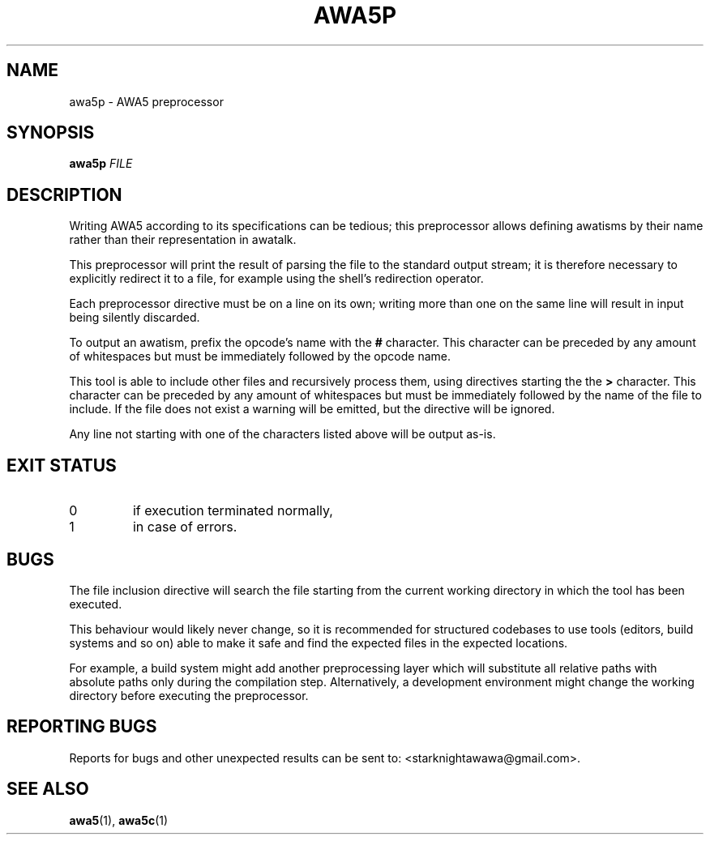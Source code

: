 .TH AWA5P 1 2024-03-04 awa5x
\" Copyright ©  2024  Stark Night.
\" Permission is granted to copy, distribute and/or modify this document
\" under the terms of the GNU Free Documentation License, Version 1.3
\" or any later version published by the Free Software Foundation;
\" with no Invariant Sections, no Front-Cover Texts, and no Back-Cover Texts.
\" A copy of the license is included in the file called COPYING_DOCUMENTATION.
.SH NAME
awa5p \- AWA5 preprocessor
.SH SYNOPSIS
.B awa5p
.I FILE
.SH DESCRIPTION
.PP
Writing AWA5 according to its specifications can be tedious; this
preprocessor allows defining awatisms by their name rather than their
representation in awatalk.
.PP
This preprocessor will print the result of parsing the file to the
standard output stream; it is therefore necessary to explicitly
redirect it to a file, for example using the shell's redirection
operator.
.PP
Each preprocessor directive must be on a line on its own; writing more
than one on the same line will result in input being silently
discarded.
.PP
To output an awatism, prefix the opcode's name with the
.B #
character.
This character can be preceded by any amount of whitespaces but must
be immediately followed by the opcode name.
.PP
This tool is able to include other files and recursively process them,
using directives starting the the
.B >
character.
This character can be preceded by any amount of whitespaces but must
be immediately followed by the name of the file to include.
If the file does not exist a warning will be emitted, but the
directive will be ignored.
.PP
Any line not starting with one of the characters listed above will be
output as-is.
.SH "EXIT STATUS"
.TP
0
if execution terminated normally,
.TP
1
in case of errors.
.SH BUGS
.PP
The file inclusion directive will search the file starting from the
current working directory in which the tool has been executed.
.PP
This behaviour would likely never change, so it is recommended for
structured codebases to use tools (editors, build systems and so on)
able to make it safe and find the expected files in the expected
locations.
.PP
For example, a build system might add another preprocessing layer
which will substitute all relative paths with absolute paths only
during the compilation step.
Alternatively, a development environment might change the working
directory before executing the preprocessor.
.SH "REPORTING BUGS"
Reports for bugs and other unexpected results can be sent to:
<starknightawawa@gmail.com>.
.SH "SEE ALSO"
.BR awa5 (1),
.BR awa5c (1)

